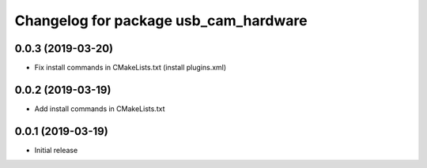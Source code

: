 ^^^^^^^^^^^^^^^^^^^^^^^^^^^^^^^^^^^^^^
Changelog for package usb_cam_hardware
^^^^^^^^^^^^^^^^^^^^^^^^^^^^^^^^^^^^^^

0.0.3 (2019-03-20)
------------------
* Fix install commands in CMakeLists.txt (install plugins.xml)

0.0.2 (2019-03-19)
------------------
* Add install commands in CMakeLists.txt

0.0.1 (2019-03-19)
------------------
* Initial release